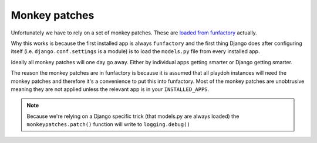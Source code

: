 .. _monkeypatches:

==============
Monkey patches
==============

Unfortunately we have to rely on a set of monkey patches. These are
`loaded from funfactory
<https://github.com/mozilla/funfactory/blob/master/funfactory/monkeypatches.py>`_
actually. 

Why this works is because the first installed app is always
``funfactory`` and the first thing Django does after configuring itself
(i.e. ``django.conf.settings`` is a module) is to load the
``models.py`` file from every installed app. 

Ideally all monkey patches will one day go away. Either by individual
apps getting smarter or Django getting smarter. 

The reason the monkey patches are in funfactory is because it is
assumed that all playdoh instances will need the monkey patches and
therefore it's a convenience to put this into funfactory. Most of the
monkey patches are unobtrusive meaning they are not applied unless the
relevant app is in your ``INSTALLED_APPS``.

.. note::

   Because we're relying on a Django specific trick (that models.py
   are always loaded) the ``monkeypatches.patch()`` function will
   write to ``logging.debug()``
